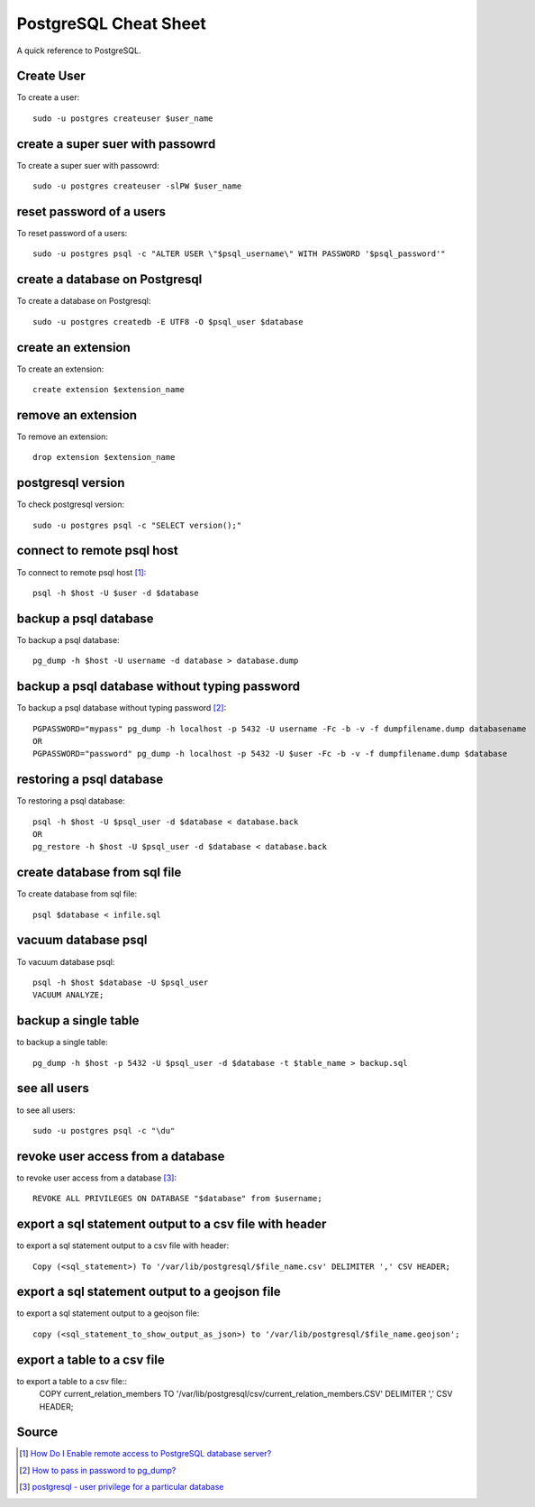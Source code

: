 PostgreSQL Cheat Sheet
======================
A quick reference to PostgreSQL.

Create User
-----------
To create a user::

    sudo -u postgres createuser $user_name

create a super suer with passowrd
---------------------------------
To create a super suer with passowrd::

    sudo -u postgres createuser -slPW $user_name

reset password of a users
-------------------------
To reset password of a users::

    sudo -u postgres psql -c "ALTER USER \"$psql_username\" WITH PASSWORD '$psql_password'"

create a database on Postgresql
-------------------------------
To create a database on Postgresql::

    sudo -u postgres createdb -E UTF8 -O $psql_user $database

create an extension
-------------------
To create an extension::

    create extension $extension_name

remove an extension
-------------------
To remove an extension::

    drop extension $extension_name

postgresql version
------------------
To check postgresql version::

    sudo -u postgres psql -c "SELECT version();"

connect to remote psql host
---------------------------
To connect to remote psql host [1]_::

    psql -h $host -U $user -d $database


backup a psql database
----------------------
To backup a psql database::

    pg_dump -h $host -U username -d database > database.dump

backup a psql database without typing password
----------------------------------------------
To backup a psql database without typing password [2]_::

    PGPASSWORD="mypass" pg_dump -h localhost -p 5432 -U username -Fc -b -v -f dumpfilename.dump databasename
    OR
    PGPASSWORD="password" pg_dump -h localhost -p 5432 -U $user -Fc -b -v -f dumpfilename.dump $database


restoring a psql database
-------------------------
To restoring a psql database::

    psql -h $host -U $psql_user -d $database < database.back
    OR
    pg_restore -h $host -U $psql_user -d $database < database.back

create database from sql file
-----------------------------
To create database from sql file::

    psql $database < infile.sql

vacuum database psql
--------------------
To vacuum database psql::

    psql -h $host $database -U $psql_user
    VACUUM ANALYZE;

backup a single table
---------------------
to backup a single table::

    pg_dump -h $host -p 5432 -U $psql_user -d $database -t $table_name > backup.sql

see all users
-------------
to see all users::

    sudo -u postgres psql -c "\du"

revoke user access from a database
----------------------------------
to revoke user access from a database [3]_::

    REVOKE ALL PRIVILEGES ON DATABASE "$database" from $username;

export a sql statement output to a csv file with header
-------------------------------------------------------
to export a sql statement output to a csv file with header::

    Copy (<sql_statement>) To '/var/lib/postgresql/$file_name.csv' DELIMITER ',' CSV HEADER;

export a sql statement output to a geojson file
-----------------------------------------------
to export a sql statement output to a geojson file::

    copy (<sql_statement_to_show_output_as_json>) to '/var/lib/postgresql/$file_name.geojson';

export a table to a csv file
-----------------------------
to export a table to a csv file::
    COPY current_relation_members TO '/var/lib/postgresql/csv/current_relation_members.CSV' DELIMITER ',' CSV HEADER;

Source
------
.. [1] `How Do I Enable remote access to PostgreSQL database server?
 <https://www.cyberciti.biz/tips/postgres-allow-remote-access-tcp-connection.html>`_
.. [2] `How to pass in password to pg_dump? <https://stackoverflow.com/a/24953448/5350059>`_
.. [3] `postgresql - user privilege for a particular database <https://stackoverflow.com/a/33554900/5350059>`_
